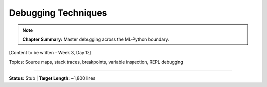 Debugging Techniques
=====================

.. note::
   **Chapter Summary:** Master debugging across the ML-Python boundary.

[Content to be written - Week 3, Day 13]

Topics: Source maps, stack traces, breakpoints, variable inspection, REPL debugging

----

**Status:** Stub | **Target Length:** ~1,800 lines
